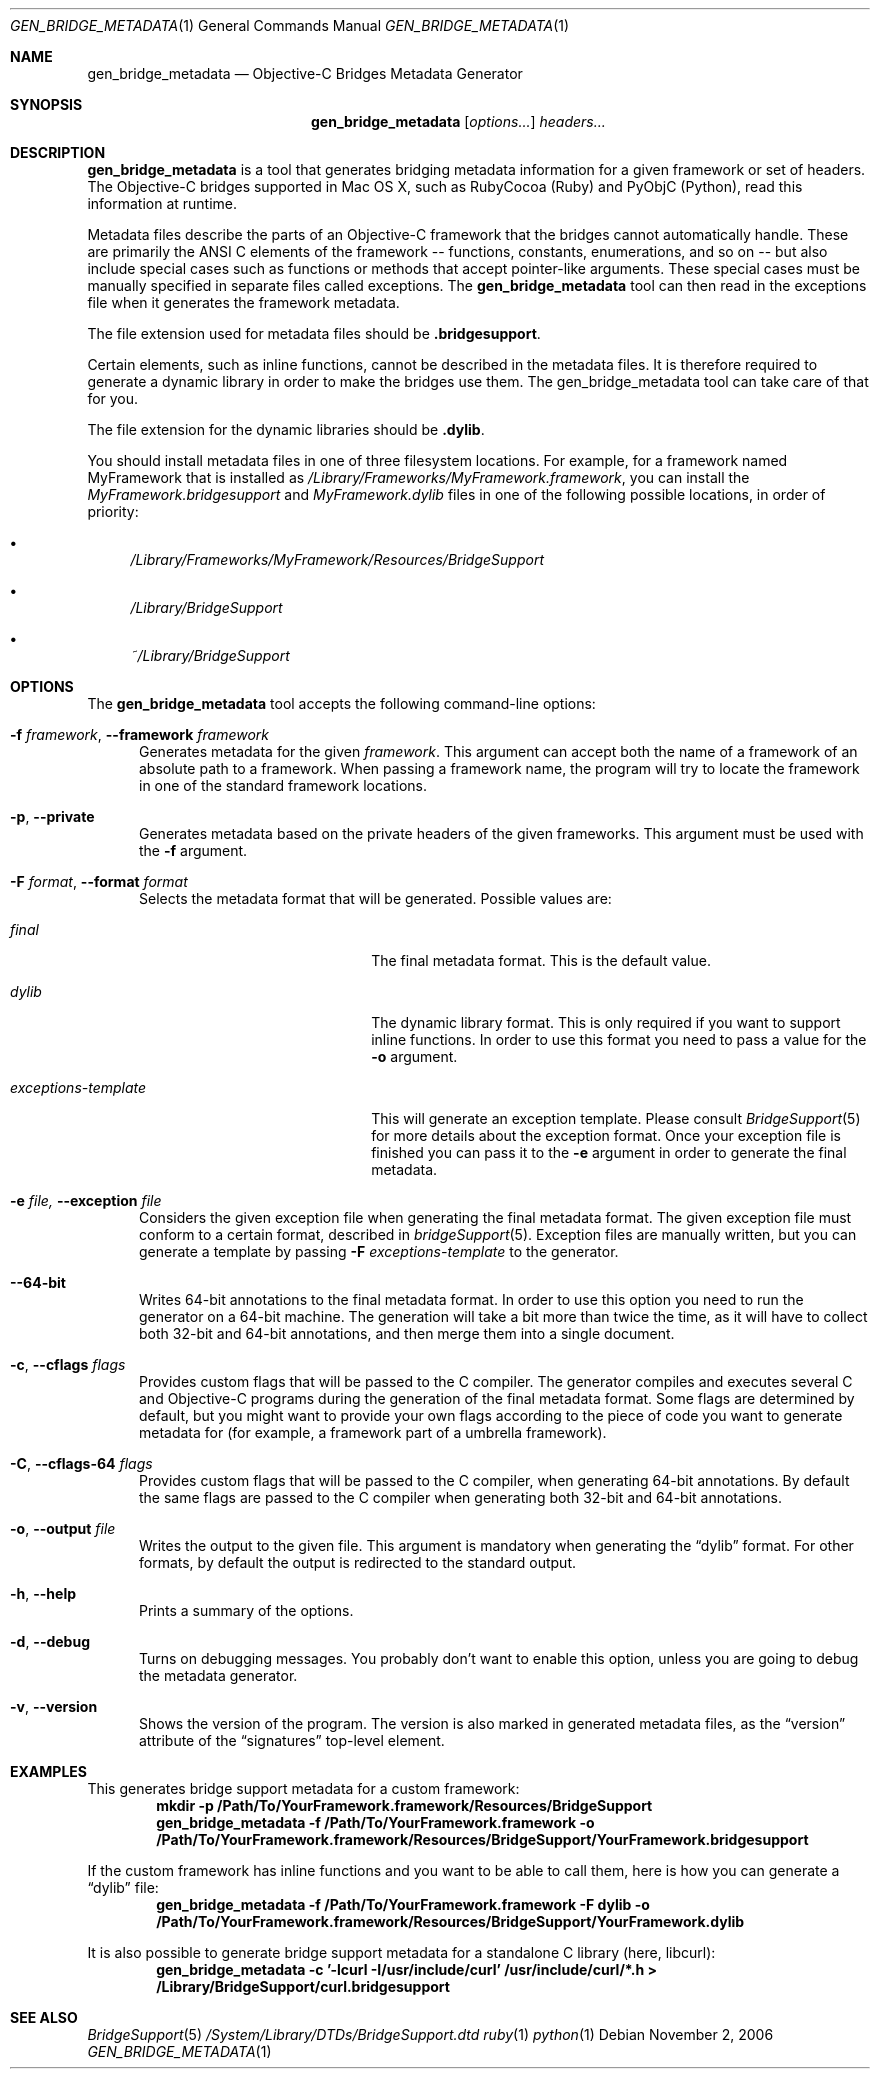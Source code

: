 .Dd November 2, 2006
.Dt GEN_BRIDGE_METADATA 1
.Os
.Sh NAME
.Nm gen_bridge_metadata
.Nd Objective-C Bridges Metadata Generator
.Sh SYNOPSIS
.Nm gen_bridge_metadata
.Op Ar options...
.Ar headers...
.Sh DESCRIPTION
.Nm gen_bridge_metadata
is a tool that generates bridging metadata information for a given framework or set of headers. The Objective-C bridges supported in Mac OS X, such as RubyCocoa (Ruby) and PyObjC (Python), read this information at runtime.
.Pp
Metadata files describe the parts of an Objective-C framework that the bridges cannot automatically handle. These are primarily the ANSI C elements of the framework -- functions, constants, enumerations, and so on -- but also include special cases such as functions or methods that accept pointer-like arguments. These special cases must be manually specified in separate files called exceptions. The
.Nm gen_bridge_metadata
tool can then read in the exceptions file when it generates the framework metadata.
.Pp
The file extension used for metadata files should be \fB.bridgesupport\fR.
.Pp
Certain elements, such as inline functions, cannot be described in the metadata files. It is therefore required to generate a dynamic library in order to make the bridges use them. The gen_bridge_metadata tool can take care of that for you. 
.Pp
The file extension for the dynamic libraries should be \fB.dylib\fR. 
.Pp
You should install metadata files in one of three filesystem locations. For example, for a framework named MyFramework that is installed as
.Pa /Library/Frameworks/MyFramework.framework ,
you can install the
.Pa MyFramework.bridgesupport
and
.Pa MyFramework.dylib
files in one of the following possible locations, in order of priority:
.Bl -bullet
.It
.Pa /Library/Frameworks/MyFramework/Resources/BridgeSupport
.It 
.Pa /Library/BridgeSupport
.It
.Pa ~/Library/BridgeSupport
.El
.Sh OPTIONS
The
.Nm gen_bridge_metadata
tool accepts the following command-line options:
.Bl -tag -width "123" -compact
.Pp
.It Fl f Ar framework , Fl -framework Ar framework
Generates metadata for the given
.Ar framework . 
This argument can accept both the name of a framework of an absolute path to a framework. When passing a framework name, the program will try to locate the framework in one of the standard framework locations. 
.Pp
.It Fl p , Fl -private
Generates metadata based on the private headers of the given frameworks. This argument must be used with the 
.Fl f
argument.
.Pp
.It Fl F Ar format , Fl -format Ar format
Selects the metadata format that will be generated. Possible values are:
.Pp
.Bl -tag -width "exceptions-template"
.It Ar final
The final metadata format. This is the default value.
.It Ar dylib
The dynamic library format. This is only required if you want to support inline functions. In order to use this format you need to pass a value for the
.Fl o
argument.
.It Ar exceptions-template
This will generate an exception template. Please consult 
.Xr BridgeSupport 5
for more details about the exception format. Once your exception file is finished you can pass it to the
.Fl e
argument in order to generate the final metadata.
.El
.Pp
.It Fl e Ar file, Fl -exception Ar file
Considers the given exception file when generating the final metadata format. The given exception file must conform to a certain format, described in
.Xr bridgeSupport 5 .
Exception files are manually written, but you can generate a template by passing 
.Fl F Ar exceptions-template
to the generator.
.Pp
.It Fl -64-bit
Writes 64-bit annotations to the final metadata format. In order to use this option you need to run the generator on a 64-bit machine. The generation will take a bit more than twice the time, as it will have to collect both 32-bit and 64-bit annotations, and then merge them into a single document.
.Pp
.It Fl c , Fl -cflags Ar flags
Provides custom flags that will be passed to the C compiler. The generator compiles and executes several C and Objective-C programs during the generation of the final metadata format. Some flags are determined by default, but you might want to provide your own flags according to the piece of code you want to generate metadata for (for example, a framework part of a umbrella framework). 
.Pp
.It Fl C , Fl -cflags-64 Ar flags
Provides custom flags that will be passed to the C compiler, when generating 64-bit annotations. By default the same flags are passed to the C compiler when generating both 32-bit and 64-bit annotations.
.Pp
.It Fl o , Fl -output Ar file
Writes the output to the given file. This argument is mandatory when generating the 
.Dq dylib
format. For other formats, by default the output is redirected to the standard output.
.Pp 
.It Fl h , Fl -help
Prints a summary of the options.
.Pp
.It Fl d , Fl -debug
Turns on debugging messages. You probably don't want to enable this option, unless you are going to debug the metadata generator.
.Pp
.It Fl v , Fl -version
Shows the version of the program. The version is also marked in generated metadata files, as the
.Dq version
attribute of the
.Dq signatures
top-level element.
.El
.Sh EXAMPLES
This generates bridge support metadata for a custom framework:
.Dl mkdir -p /Path/To/YourFramework.framework/Resources/BridgeSupport
.Dl gen_bridge_metadata -f /Path/To/YourFramework.framework -o /Path/To/YourFramework.framework/Resources/BridgeSupport/YourFramework.bridgesupport
.Pp
If the custom framework has inline functions and you want to be able to call them, here is how you can generate a
.Dq dylib 
file:
.Dl gen_bridge_metadata -f /Path/To/YourFramework.framework -F dylib -o /Path/To/YourFramework.framework/Resources/BridgeSupport/YourFramework.dylib
.Pp
It is also possible to generate bridge support metadata for a standalone C library (here, libcurl):
.Dl gen_bridge_metadata -c '-lcurl -I/usr/include/curl' /usr/include/curl/*.h > /Library/BridgeSupport/curl.bridgesupport
.Sh SEE ALSO
.Xr BridgeSupport 5
.Pa /System/Library/DTDs/BridgeSupport.dtd
.Xr ruby 1
.Xr python 1
